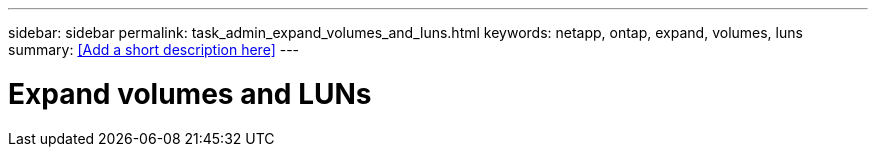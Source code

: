 ---
sidebar: sidebar
permalink: task_admin_expand_volumes_and_luns.html
keywords: netapp, ontap, expand, volumes, luns
summary: <<Add a short description here>>
---

= Expand volumes and LUNs
:toc: macro
:toclevels: 1
:hardbreaks:
:nofooter:
:icons: font
:linkattrs:
:imagesdir: ./media/

[.lead]
// Insert lead paragraph here

// Begin adding content here
